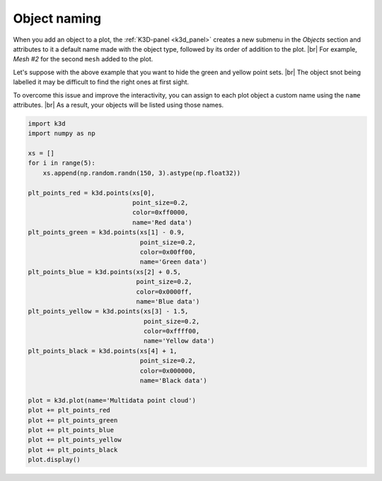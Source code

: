 .. _object_naming:

Object naming
=============

When you add an object to a plot, the :ref:`K3D-panel <k3d_panel>` creates a new submenu in
the `Objects` section and attributes to it a default name made with the object type,
followed by its order of addition to the plot. |br|
For example, `Mesh #2` for the second ``mesh`` added to the plot.

.. k3d_plot ::
  :filename: plots/object_naming_unnamed_plot.py

Let's suppose with the above example that you want to hide the green and yellow point sets. |br|
The object snot being labelled it may be difficult to find the right ones at first sight.

To overcome this issue and improve the interactivity, you can assign to each plot object a custom
name using the ``name`` attributes. |br|
As a result, your objects will be listed using those names.

.. code-block:: python3

    import k3d
    import numpy as np

    xs = []
    for i in range(5):
        xs.append(np.random.randn(150, 3).astype(np.float32))

    plt_points_red = k3d.points(xs[0],
                                point_size=0.2,
                                color=0xff0000,
                                name='Red data')
    plt_points_green = k3d.points(xs[1] - 0.9,
                                  point_size=0.2,
                                  color=0x00ff00,
                                  name='Green data')
    plt_points_blue = k3d.points(xs[2] + 0.5,
                                 point_size=0.2,
                                 color=0x0000ff,
                                 name='Blue data')
    plt_points_yellow = k3d.points(xs[3] - 1.5,
                                   point_size=0.2,
                                   color=0xffff00,
                                   name='Yellow data')
    plt_points_black = k3d.points(xs[4] + 1,
                                  point_size=0.2,
                                  color=0x000000,
                                  name='Black data')

    plot = k3d.plot(name='Multidata point cloud')
    plot += plt_points_red
    plot += plt_points_green
    plot += plt_points_blue
    plot += plt_points_yellow
    plot += plt_points_black
    plot.display()

.. k3d_plot ::
  :filename: plots/object_naming_named_plot.py

.. |br| raw:: html

   <br />
